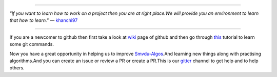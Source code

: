 
.. image:: https://www.singsys.com/blog/wp-content/uploads/2013/12/ss.jpg
                                                                                                  
=====

:emphasis:`"If you want to learn how to work on a project then you are at right place.We will provide you an environment to learn that how to learn."` ― `khanchi97 <https://github.com/khanchi97>`_

=====

If you are a newcomer to github then first take a look at `wiki <https://en.wikipedia.org/wiki/GitHub>`_ page of github and then go through `this <https://try.github.io/levels/1/challenges/1>`_ tutorial to learn some git commands. 

Now you have a great opportunity in helping us to improve `Smvdu-Algos <https://github.com/khanchi97/Smvdu-Algos>`_.And learning new things along with practising algorithms.And you can create an issue or review a PR or create a PR.This is our `gitter <https://gitter.im/Smvdu-Algos/Lobby>`_ channel to get help and to help others.



